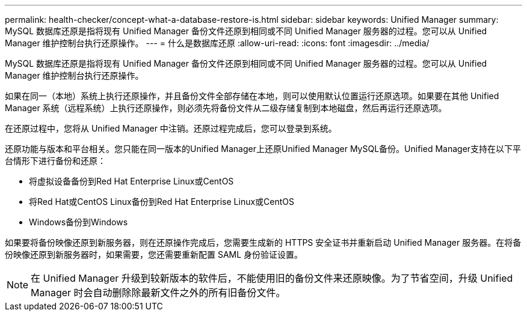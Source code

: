 ---
permalink: health-checker/concept-what-a-database-restore-is.html 
sidebar: sidebar 
keywords: Unified Manager 
summary: MySQL 数据库还原是指将现有 Unified Manager 备份文件还原到相同或不同 Unified Manager 服务器的过程。您可以从 Unified Manager 维护控制台执行还原操作。 
---
= 什么是数据库还原
:allow-uri-read: 
:icons: font
:imagesdir: ../media/


[role="lead"]
MySQL 数据库还原是指将现有 Unified Manager 备份文件还原到相同或不同 Unified Manager 服务器的过程。您可以从 Unified Manager 维护控制台执行还原操作。

如果在同一（本地）系统上执行还原操作，并且备份文件全部存储在本地，则可以使用默认位置运行还原选项。如果要在其他 Unified Manager 系统（远程系统）上执行还原操作，则必须先将备份文件从二级存储复制到本地磁盘，然后再运行还原选项。

在还原过程中，您将从 Unified Manager 中注销。还原过程完成后，您可以登录到系统。

还原功能与版本和平台相关。您只能在同一版本的Unified Manager上还原Unified Manager MySQL备份。Unified Manager支持在以下平台情形下进行备份和还原：

* 将虚拟设备备份到Red Hat Enterprise Linux或CentOS
* 将Red Hat或CentOS Linux备份到Red Hat Enterprise Linux或CentOS
* Windows备份到Windows


如果要将备份映像还原到新服务器，则在还原操作完成后，您需要生成新的 HTTPS 安全证书并重新启动 Unified Manager 服务器。在将备份映像还原到新服务器时，如果需要，您还需要重新配置 SAML 身份验证设置。

[NOTE]
====
在 Unified Manager 升级到较新版本的软件后，不能使用旧的备份文件来还原映像。为了节省空间，升级 Unified Manager 时会自动删除除最新文件之外的所有旧备份文件。

====